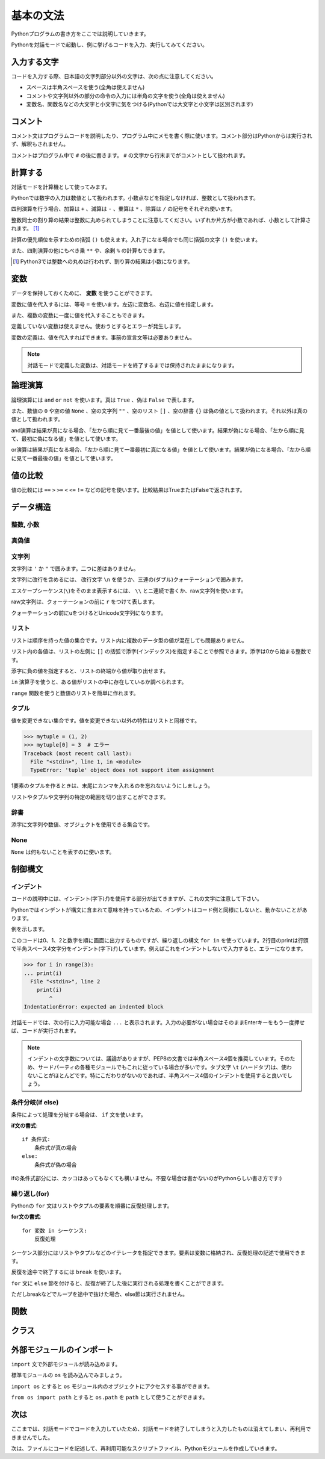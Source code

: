 基本の文法
==========

Pythonプログラムの書き方をここでは説明していきます。

Pythonを対話モードで起動し、例に挙げるコードを入力、実行してみてください。

入力する文字
------------

コードを入力する際、日本語の文字列部分以外の文字は、次の点に注意してください。

* スペースは半角スペースを使う(全角は使えません)
* コメントや文字列以外の部分の命令の入力には半角の文字を使う(全角は使えません)
* 変数名、関数名などの大文字と小文字に気をつける(Pythonでは大文字と小文字は区別されます)

コメント
--------

コメント文はプログラムコードを説明したり、プログラム中にメモを書く際に使います。コメント部分はPythonからは実行されず、解釈もされません。

コメントはプログラム中で ``#`` の後に書きます。 ``#`` の文字から行末までがコメントとして扱われます。

.. doctest::

   >>> # これはコメントです
   >>> print(u"これは実行されます")
   これは実行されます
   >>> #print(u"これは実行されません")

計算する
--------

対話モードを計算機として使ってみます。

Pythonでは数字の入力は数値として扱われます。小数点などを指定しなければ、整数として扱われます。

.. doctest::

   >>> 12345
   12345

四則演算を行う場合、加算は ``+`` 、減算は ``-`` 、乗算は ``*`` 、除算は ``/`` の記号をそれぞれ使います。

.. doctest::

   >>> 5 + 3  # 5と3を足す
   8
   >>> 5 - 3  # 5から3を引く
   2
   >>> 5 * 3  # 5に3を掛ける
   15
   >>> 5 / 3  # 5を3で割る
   1

整数同士の割り算の結果は整数に丸められてしまうことに注意してください。いずれか片方が小数であれば、小数として計算されます。 [#]_

.. doctest::

   >>> 5.0 / 3
   1.6666666666666667

計算の優先順位を示すための括弧 ``()`` も使えます。入れ子になる場合でも同じ括弧の文字 ``()`` を使います。

.. doctest::

   >>> 2 * (5 * (2 + 3) + 1)
   52

また、四則演算の他にもべき乗 ``**`` や、余剰 ``%`` の計算もできます。

.. doctest::

   >>> 2 ** 4  # 2の4乗
   16
   >>> 10 % 3  # 10を3で割った余り
   1

.. [#] Python3では整数への丸めは行われず、割り算の結果は小数になります。

変数
----

データを保持しておくために、 **変数** を使うことができます。

変数に値を代入するには、等号 ``=`` を使います。左辺に変数名、右辺に値を指定します。

.. doctest::

   >>> width = 20
   >>> height = 5 * 9
   >>> width * height
   900

また、複数の変数に一度に値を代入することもできます。

.. doctest::

   >>> x = y = z = 0
   >>> x
   0
   >>> y
   0
   >>> z
   0

定義していない変数は使えません。使おうとするとエラーが発生します。

.. doctest::

   >>> hoge  # hogeは未定義
   Traceback (most recent call last):
     File "<stdin>", line 1, in <module>
   NameError: name 'hoge' is not defined
   >>> hoge = 100
   >>> hoge
   100

変数の定義は、値を代入すればできます。事前の宣言文等は必要ありません。

.. note::

   対話モードで定義した変数は、対話モードを終了するまでは保持されたままになります。

論理演算
--------

論理演算には ``and`` ``or`` ``not`` を使います。真は ``True`` 、偽は ``False`` で表します。

.. doctest::

   >>> True and True
   True
   >>> True and False
   False
   >>> False and True
   False
   >>> False and False
   False
   >>> True or True
   True
   >>> True or False
   True
   >>> False or True
   True
   >>> False or False
   False
   >>> not True
   False
   >>> not False
   True

また、数値の ``0`` や空の値 ``None`` 、空の文字列 ``""`` 、空のリスト ``[]`` 、空の辞書 ``{}`` は偽の値として扱われます。それ以外は真の値として扱われます。

and演算は結果が真になる場合、「左から順に見て一番最後の値」を値として使います。結果が偽になる場合、「左から順に見て、最初に偽になる値」を値として使います。

.. doctest::

   >>> True and 123 and "abc"  # 真
   'abc'
   >>> True and 0 and "abc"  # 偽
   0

or演算は結果が真になる場合、「左から順に見て一番最初に真になる値」を値として使います。結果が偽になる場合、「左から順に見て一番最後の値」を値として使います。

.. doctest::

   >>> False or 123 or "abc"  # 真
   123
   >>> False or 0 or []  # 偽
   []

値の比較
--------

値の比較には ``==`` ``>`` ``>=`` ``<`` ``<=`` ``!=`` などの記号を使います。比較結果はTrueまたはFalseで返されます。

.. doctest::

   >>> x = 10  # xに10を代入
   >>> x == 10  # xと10は等しい
   True
   >>> x != 5  # xは5ではない
   True
   >>> 5 > 2  # 5は2より大きい
   True
   >>> 5 < 2  # 5は2より小さい
   False

データ構造
----------

整数, 小数
~~~~~~~~~~

.. doctest::

   >>> 1234
   1234
   >>> 3.14
   3.14

真偽値
~~~~~~

.. doctest::

   >>> True
   True
   >>> False
   False

文字列
~~~~~~

文字列は ``'`` か ``"`` で囲みます。二つに差はありません。

.. doctest::

   >>> 'Good morning, Feiz!'
   'Good morning, Feiz!'

文字列に改行を含めるには、 改行文字 ``\n`` を使うか、三連の(ダブル)クォーテーションで囲みます。

.. doctest::

   >>> print('Feiz!\nGood Bye!!')
   Feiz!
   Good Bye!!
   >>> print("""Azuma
   ... Kenta""")
   Azuma
   Kenta

エスケープシーケンス(``\``)をそのまま表示するには、 ``\\`` とニ連続で書くか、raw文字列を使います。

raw文字列は、クォーテーションの前に ``r`` をつけて表します。

.. doctest::

   >>> print('Feiz!\nFeeeeeeiz!!')  # 何もしない場合改行して表示される
   Feiz!
   Feeeeeeiz!!
   >>> print('Feiz!\\nFeeeeeiz!!')  # 2連続で書く場合
   Feiz!\nFeeeeeiz!!
   >>> print(r'Feiz!\nGood Bye!!')  # raw文字列を使う場合
   Feiz!\nGood Bye!!

クォーテーションの前にuをつけるとUnicode文字列になります。

.. doctest::

   >>> u"あずま"
   u'\u3042\u305a\u307e'

リスト
~~~~~~

リストは順序を持った値の集合です。リスト内に複数のデータ型の値が混在しても問題ありません。

.. doctest::

   >>> mylist = [1, 'abc', True]
   >>> mylist
   [1, 'abc', True]

リスト内の各値は、リストの左側に ``[]`` の括弧で添字(インデックス)を指定することで参照できます。添字は0から始まる整数です。

.. doctest::

   >>> mylist = [1, 'abc', True]
   >>> mylist[0]
   1
   >>> mylist[1]
   'abc'
   >>> mylist[2]
   True

添字に負の値を指定すると、リストの終端から値が取り出せます。

.. doctest::

   >>> mylist = [1, 'abc', True]
   >>> mylist[-1]
   True

``in`` 演算子を使うと、ある値がリストの中に存在しているか調べられます。

.. doctest::

   >>> mylist = [1, 'abc', True]
   >>> 'abc' in mylist
   True
   >>> 4 in mylist
   False

``range`` 関数を使うと数値のリストを簡単に作れます。

.. doctest::

   >>> range(5)
   [0, 1, 2, 3, 4]
   >>> range(3, 10, 2)  # 3から10より小さい値まで,2ずつ増加
   [3, 5, 7, 9]

タプル
~~~~~~

値を変更できない集合です。値を変更できない以外の特性はリストと同様です。

.. doctest::

   >>> mytuple = (1, 2)
   >>> mytuple
   (1, 2)

.. code-block:: pycon

   >>> mytuple = (1, 2)
   >>> mytuple[0] = 3  # エラー
   Traceback (most recent call last):
     File "<stdin>", line 1, in <module>
     TypeError: 'tuple' object does not support item assignment

1要素のタプルを作るときは、末尾にカンマを入れるのを忘れないようにしましょう。

.. doctest::

   >>> (1)  # ただの「1」になってしまう
   1
   >>> (1,)  # 1要素のタプル
   (1,)

リストやタプルや文字列の特定の範囲を切り出すことができます。

.. doctest::

   >>> [1,2,3,4,5][:3]  # 先頭から添字3の一つ前まで
   [1, 2, 3]
   >>> 'Azuma Kenta'[3:]  # 添字3から末尾まで
   'ma Kenta'
   >>> [1,2,3,4,5,6,7,8,9,10][1:-1:2]  # スライスの3つ目を指定するとN個飛びで値を取り出せます。
   [2, 4, 6, 8]

辞書
~~~~

添字に文字列や数値、オブジェクトを使用できる集合です。

.. doctest::

   >>> {'a': 10, 'b': 20}
   {'a': 10, 'b': 20}
   >>> {'a': 10, 'b': 20}['a']
   10
   >>> {'a': 10, 'b': 20}['b']
   20
   >>> {1: 10, 2: 20}[1]
   10

None
~~~~

``None`` は何もないことを表すのに使います。

.. doctest::

   >>> None

制御構文
--------

インデント
~~~~~~~~~~

コードの説明中には、インデント(字下げ)を使用する部分が出てきますが、これの文字に注意して下さい。 

Pythonではインデントが構文に含まれて意味を持っているため、インデントはコード例と同様にしないと、動かないことがあります。

例を示します。

.. doctest::

   >>> for i in range(3):
   ...     print(i)
   ...
   0
   1
   2

このコードは0、1、2と数字を順に画面に出力するものですが、繰り返しの構文 ``for in`` を使っています。2行目のprintは行頭で半角スペース4文字分をインデント(字下げ)しています。例えばこれをインデントしないで入力すると、エラーになります。

.. code-block:: python

   >>> for i in range(3):
   ... print(i)
     File "<stdin>", line 2
       print(i)
           ^
   IndentationError: expected an indented block

対話モードでは、次の行に入力可能な場合 ``...`` と表示されます。入力の必要がない場合はそのままEnterキーをもう一度押せば、コードが実行されます。

.. note::

   インデントの文字数については、議論がありますが、PEP8の文書では半角スペース4個を推奨しています。そのため、サードパーティの各種モジュールでもこれに従っている場合が多いです。タブ文字 ``\t`` (ハードタブ)は、使わないことがほとんどです。特にこだわりがないのであれば、半角スペース4個のインデントを使用すると良いでしょう。

条件分岐(if else)
~~~~~~~~~~~~~~~~~

条件によって処理を分岐する場合は、 ``if`` 文を使います。

**if文の書式**:

::

   if 条件式:
       条件式が真の場合
   else:
       条件式が偽の場合

.. doctest::

   >>> x = 20
   >>> if x == 20:
   ...     print('x equals 20!')
   ... elif x > 20:
   ...     print('x larger than 20!')
   ... else:
   ...     print('x smaller than 20!')
   x equals 20!

ifの条件式部分には、カッコはあってもなくても構いません。不要な場合は書かないのがPythonらしい書き方です:)

繰り返し(for)
~~~~~~~~~~~~~

Pythonの ``for`` 文はリストやタプルの要素を順番に反復処理します。

**for文の書式**:

::

   for 変数 in シーケンス:
       反復処理

シーケンス部分にはリストやタプルなどのイテレータを指定できます。要素は変数に格納され、反復処理の記述で使用できます。

.. doctest::

   >>> for x in range(3):
   ...     print('x = %d' % x)
   ...
   x = 0
   x = 1
   x = 2

反復を途中で終了するには ``break`` を使います。

.. doctest::

   >>> for x in range(3):
   ...     break
   ...     print(x)  # ここは実行されない

``for`` 文に ``else`` 節を付けると、反復が終了した後に実行される処理を書くことができます。

ただしbreakなどでループを途中で抜けた場合、else節は実行されません。

.. doctest::

  >>> for x in range(3):
  ...     print 'x = %d' % x
  ... else:
  ...      print 'done'
  ...
  x = 0
  x = 1
  x = 2
  done

関数
----

クラス
------

外部モジュールのインポート
--------------------------

``import`` 文で外部モジュールが読み込めます。

標準モジュールの ``os`` を読み込んでみましょう。

``import os`` とすると ``os`` モジュール内のオブジェクトにアクセスする事ができます。

.. doctest::

   >>> import os  # グローバルネームスペースにosが追加される
   >>> os.path.join('/usr/', 'home/bucho/')
   '/usr/home/bucho/'

``from os import path`` とすると ``os.path`` を ``path`` として使うことができます。

.. doctest::

   >>> from os import path  # グローバルネームスペースにpathが追加される
   >>> path.join('/usr/', 'home/bucho/')
   '/usr/home/bucho/'

次は
----

ここまでは、対話モードでコードを入力していたため、対話モードを終了してしまうと入力したものは消えてしまい、再利用できませんでした。

次は、ファイルにコードを記述して、再利用可能なスクリプトファイル、Pythonモジュールを作成していきます。
